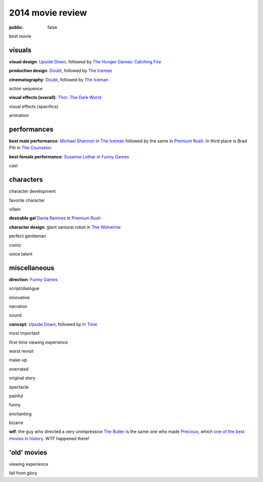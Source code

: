 2014 movie review
=================

:public: false


best movie


visuals
-------

**visual design**: `Upside Down`_, followed by `The Hunger Games:
Catching Fire`_

**production design**: Doubt_, followed by `The Iceman`_

**cinematography**: Doubt_, followed by `The Iceman`_

action sequence

**visual effects (overall)**: `Thor: The Dark World`_

visual effects (specifics)

animation


performances
------------

**best male performance**: `Michael Shannon`__ in `The Iceman`_
followed by the same in `Premium Rush`_. In third place is Brad Pitt
in `The Counselor`_.

**best female performance**: `Susanne Lothar`__ in `Funny Games`_

cast

__ http://en.wikipedia.org/wiki/Michael_Shannon
__ http://en.wikipedia.org/wiki/Susanne_Lothar


characters
----------

character development

favorite character

villain

**desirable gal** `Dania Ramirez`__ in `Premium Rush`_

**character design**: giant samurai robot in `The Wolverine`_

perfect gentleman

comic

voice talent

__ http://en.wikipedia.org/wiki/Dania_Ramirez

miscellaneous
-------------

**direction**: `Funny Games`_

script/dialogue

innovative

narration

sound

**concept**: `Upside Down`_, followed by `In Time`_

most important

first-time viewing experience

worst revisit

make-up

overrated

original story

spectacle

painful

funny

enchanting

bizarre

**wtf**: the guy who directed a very unimpressive `The Butler`_ is the
same one who made Precious_, which `one of the best movies in
history`__. WTF happened there!

__ http://movies.tshepang.net/top-movies

'old' movies
------------

viewing experience

fall from glory


.. _Upside Down: http://movies.tshepang.net/upside-down-2012
.. _`The Hunger Games: Catching Fire`: http://movies.tshepang.net/the-hunger-games-catching-fire-2013
.. _The Wolverine: http://movies.tshepang.net/the-wolverine-2013
.. _`Thor: The Dark World`: http://movies.tshepang.net/thor-the-dark-world-2013
.. _Premium Rush: http://movies.tshepang.net/premium-rush-2012
.. _The Butler: http://movies.tshepang.net/the-butler-2013
.. _Precious: http://movies.tshepang.net/precious-2009
.. _In Time: http://movies.tshepang.net/in-time-2011
.. _The Iceman: http://movies.tshepang.net/the-iceman-2012
.. _Funny Games: http://movies.tshepang.net/funny-games-1997
.. _The Counselor: http://movies.tshepang.net/the-counselor-2013
.. _Doubt: http://movies.tshepang.net/doubt-2008
